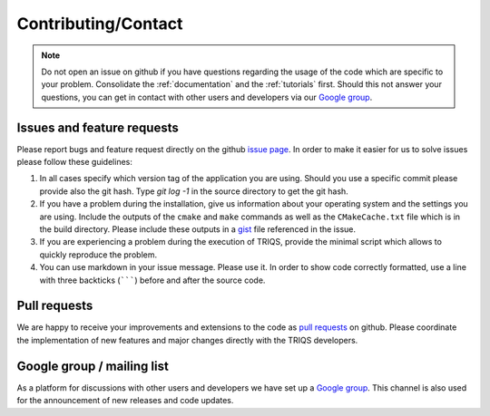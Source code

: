 Contributing/Contact
====================

.. note::
   Do not open an issue on github if you have questions regarding the usage of the code
   which are specific to your problem. Consolidate the :ref:`documentation` and the
   :ref:`tutorials` first. Should this not answer your questions, you can get in contact with
   other users and developers via our `Google group <https://groups.google.com/a/flatironinstitute.org/d/forum/triqs>`_.

Issues and feature requests
---------------------------

Please report bugs and feature request directly on the github
`issue page <https://github.com/TRIQS/triqs/issues>`_.  In order to make it easier
for us to solve issues please follow these guidelines:

#. In all cases specify which version tag of the application you are using.
   Should you use a specific commit please provide also the git hash.
   Type `git log -1` in the source directory to get the git hash.

#. If you have a problem during the installation, give us information about
   your operating system and the settings you are using. Include the outputs of
   the ``cmake`` and ``make`` commands as well as the ``CMakeCache.txt`` file
   which is in the build directory. Please include these outputs in a
   `gist <http://gist.github.com/>`_ file referenced in the issue.

#. If you are experiencing a problem during the execution of TRIQS,
   provide the minimal script which allows to quickly reproduce the problem.

#. You can use markdown in your issue message. Please use it. In order to show code
   correctly formatted, use a line with three backticks (:literal:`\`\`\``) before
   and after the source code.

Pull requests
-------------

We are happy to receive your improvements and extensions to the code as
`pull requests <https://github.com/TRIQS/triqs/pulls>`_ on github.
Please coordinate the implementation of new features and major changes
directly with the TRIQS developers.

Google group / mailing list
---------------------------

As a platform for discussions with other users and developers we have set up
a `Google group <https://groups.google.com/a/flatironinstitute.org/d/forum/triqs>`_.
This channel is also used for the announcement of new releases and code updates.
